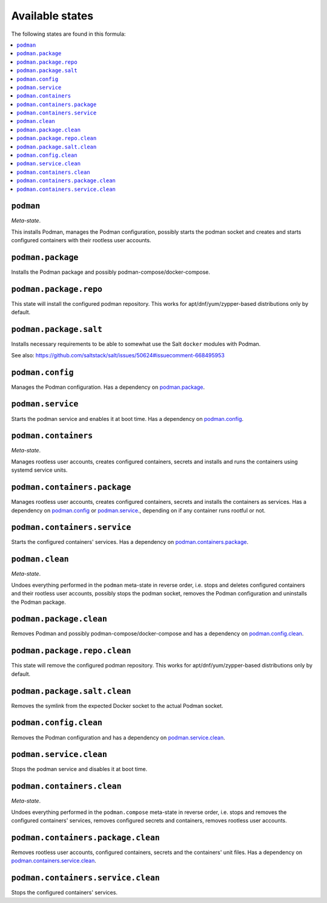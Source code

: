 Available states
----------------

The following states are found in this formula:

.. contents::
   :local:


``podman``
^^^^^^^^^^
*Meta-state*.

This installs Podman,
manages the Podman configuration,
possibly starts the podman socket
and creates and starts configured containers
with their rootless user accounts.


``podman.package``
^^^^^^^^^^^^^^^^^^
Installs the Podman package and possibly podman-compose/docker-compose.


``podman.package.repo``
^^^^^^^^^^^^^^^^^^^^^^^
This state will install the configured podman repository.
This works for apt/dnf/yum/zypper-based distributions only by default.


``podman.package.salt``
^^^^^^^^^^^^^^^^^^^^^^^
Installs necessary requirements to be able to somewhat
use the Salt ``docker`` modules with Podman.

See also: https://github.com/saltstack/salt/issues/50624#issuecomment-668495953


``podman.config``
^^^^^^^^^^^^^^^^^
Manages the Podman configuration.
Has a dependency on `podman.package`_.


``podman.service``
^^^^^^^^^^^^^^^^^^
Starts the podman service and enables it at boot time.
Has a dependency on `podman.config`_.


``podman.containers``
^^^^^^^^^^^^^^^^^^^^^
*Meta-state*.

Manages rootless user accounts, creates configured
containers, secrets and installs and runs the containers
using systemd service units.


``podman.containers.package``
^^^^^^^^^^^^^^^^^^^^^^^^^^^^^
Manages rootless user accounts, creates configured
containers, secrets and installs the containers as services.
Has a dependency on `podman.config`_ or `podman.service`_.,
depending on if any container runs rootful or not.


``podman.containers.service``
^^^^^^^^^^^^^^^^^^^^^^^^^^^^^
Starts the configured containers' services.
Has a dependency on `podman.containers.package`_.


``podman.clean``
^^^^^^^^^^^^^^^^
*Meta-state*.

Undoes everything performed in the ``podman`` meta-state
in reverse order, i.e.
stops and deletes configured containers and their rootless user accounts,
possibly stops the podman socket,
removes the Podman configuration and
uninstalls the Podman package.


``podman.package.clean``
^^^^^^^^^^^^^^^^^^^^^^^^
Removes Podman and possibly podman-compose/docker-compose
and has a dependency on `podman.config.clean`_.


``podman.package.repo.clean``
^^^^^^^^^^^^^^^^^^^^^^^^^^^^^
This state will remove the configured podman repository.
This works for apt/dnf/yum/zypper-based distributions only by default.


``podman.package.salt.clean``
^^^^^^^^^^^^^^^^^^^^^^^^^^^^^
Removes the symlink from the expected Docker socket
to the actual Podman socket.


``podman.config.clean``
^^^^^^^^^^^^^^^^^^^^^^^
Removes the Podman configuration and has a
dependency on `podman.service.clean`_.


``podman.service.clean``
^^^^^^^^^^^^^^^^^^^^^^^^
Stops the podman service and disables it at boot time.


``podman.containers.clean``
^^^^^^^^^^^^^^^^^^^^^^^^^^^
*Meta-state*.

Undoes everything performed in the ``podman.compose`` meta-state
in reverse order, i.e.
stops and removes the configured containers' services,
removes configured secrets and containers,
removes rootless user accounts.


``podman.containers.package.clean``
^^^^^^^^^^^^^^^^^^^^^^^^^^^^^^^^^^^
Removes rootless user accounts, configured
containers, secrets and the containers' unit files.
Has a dependency on `podman.containers.service.clean`_.


``podman.containers.service.clean``
^^^^^^^^^^^^^^^^^^^^^^^^^^^^^^^^^^^
Stops the configured containers' services.


